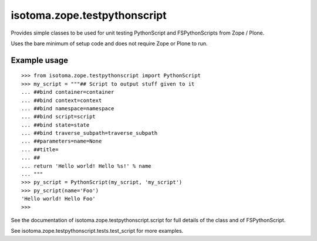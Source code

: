 isotoma.zope.testpythonscript
=============================

Provides simple classes to be used for unit testing PythonScript and
FSPythonScripts from Zope / Plone.

Uses the bare minimum of setup code and does not require Zope or
Plone to run.

Example usage
~~~~~~~~~~~~~
::
    
    >>> from isotoma.zope.testpythonscript import PythonScript
    >>> my_script = """## Script to output stuff given to it
    ... ##bind container=container
    ... ##bind context=context
    ... ##bind namespace=namespace
    ... ##bind script=script
    ... ##bind state=state
    ... ##bind traverse_subpath=traverse_subpath
    ... ##parameters=name=None
    ... ##title=
    ... ##
    ... return 'Hello world! Hello %s!' % name
    ... """
    >>> py_script = PythonScript(my_script, 'my_script')
    >>> py_script(name='Foo')
    'Hello world! Hello Foo'
    >>>

See the documentation of isotoma.zope.testpythonscript.script for full
details of the class and of FSPythonScript.

See isotoma.zope.testpythonscript.tests.test_script for more examples.